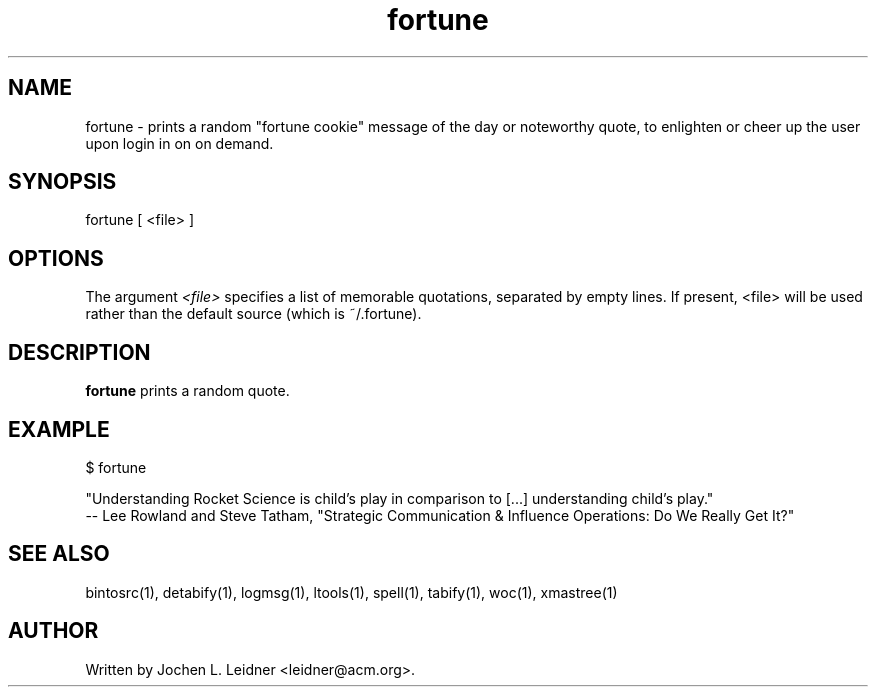 .TH fortune 1 "2021-02-03" "version 1.0.0" "LTools"

.SH NAME
fortune - prints a random "fortune cookie" message of the day or
noteworthy quote, to enlighten or cheer up the user upon login in on
on demand.

.SH SYNOPSIS
fortune [ <file> ]

.SH OPTIONS

The argument
.I <file>
specifies a list of memorable quotations, separated by empty lines. If
present, <file> will be used rather than the default source (which is
~/.fortune).

.SH DESCRIPTION
.B fortune
prints a random quote.

.SH EXAMPLE

.VERBON
$ fortune

"Understanding Rocket Science is child's play in comparison to [...] understanding child's play."
        -- Lee Rowland and Steve Tatham, "Strategic Communication & Influence Operations: Do We Really Get It?"
.VERBOFF

.SH SEE ALSO
bintosrc(1), detabify(1), logmsg(1), ltools(1), spell(1), tabify(1), woc(1), xmastree(1)

.SH AUTHOR
Written by Jochen L. Leidner <leidner@acm.org>.
